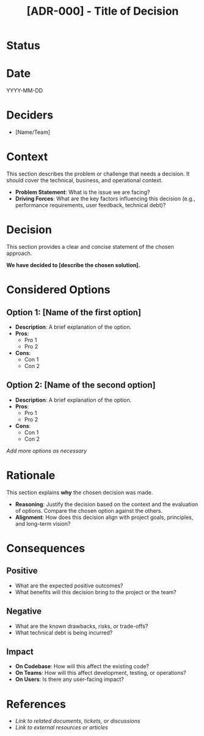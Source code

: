 #+TITLE: [ADR-000] - Title of Decision

* Status
  :PROPERTIES:
  :Status: Proposed | Accepted | Rejected | Superseded by [ADR-XXX] | Deprecated
  :END:

* Date
  YYYY-MM-DD

* Deciders
  - [Name/Team]

* Context
  This section describes the problem or challenge that needs a decision. It should cover the technical, business, and operational context.
  - *Problem Statement*: What is the issue we are facing?
  - *Driving Forces*: What are the key factors influencing this decision (e.g., performance requirements, user feedback, technical debt)?

* Decision
  This section provides a clear and concise statement of the chosen approach.

  *We have decided to [describe the chosen solution].*

* Considered Options
** Option 1: [Name of the first option]
   - *Description*: A brief explanation of the option.
   - *Pros*:
     - Pro 1
     - Pro 2
   - *Cons*:
     - Con 1
     - Con 2

** Option 2: [Name of the second option]
   - *Description*: A brief explanation of the option.
   - *Pros*:
     - Pro 1
     - Pro 2
   - *Cons*:
     - Con 1
     - Con 2

  /Add more options as necessary/

* Rationale
  This section explains *why* the chosen decision was made.
  - *Reasoning*: Justify the decision based on the context and the evaluation of options. Compare the chosen option against the others.
  - *Alignment*: How does this decision align with project goals, principles, and long-term vision?

* Consequences
** Positive
   - What are the expected positive outcomes?
   - What benefits will this decision bring to the project or the team?

** Negative
   - What are the known drawbacks, risks, or trade-offs?
   - What technical debt is being incurred?

** Impact
   - *On Codebase*: How will this affect the existing code?
   - *On Teams*: How will this affect development, testing, or operations?
   - *On Users*: Is there any user-facing impact?

* References
  - [[Link to related documents, tickets, or discussions]]
  - [[Link to external resources or articles]]
